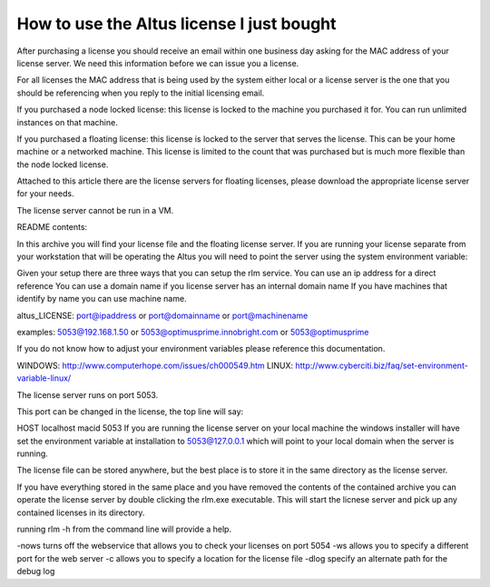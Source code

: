 How to use the Altus license I just bought
------------------------------------------

After purchasing a license you should receive an email within one business day asking for the MAC address of your license server. We need this information before we can issue you a license.

For all licenses the MAC address that is being used by the system either local or a license server is the one that you should be referencing when you reply to the initial licensing email.

If you purchased a node locked license: this license is locked to the machine you purchased it for. You can run unlimited instances on that machine.

If you purchased a floating license: this license is locked to the server that serves the license. This can be your home machine or a networked machine. This license is limited to the count that was purchased but is much more flexible than the node locked license.

Attached to this article there are the license servers for floating licenses, please download the appropriate license server for your needs.

The license server cannot be run in a VM.

README contents:

In this archive you will find your license file and the floating license server. If you are running your license separate from your workstation that will be operating the Altus you will need to point the server using the system environment variable:

Given your setup there are three ways that you can setup the rlm service.
You can use an ip address for a direct reference
You can use a domain name if you license server has an internal domain name
If you have machines that identify by name you can use machine name.

altus_LICENSE: port@ipaddress or port@domainname or port@machinename

examples: 5053@192.168.1.50 or 5053@optimusprime.innobright.com or 5053@optimusprime

If you do not know how to adjust your environment variables please reference this documentation.

WINDOWS: http://www.computerhope.com/issues/ch000549.htm
LINUX: http://www.cyberciti.biz/faq/set-environment-variable-linux/

The license server runs on port 5053.

This port can be changed in the license, the top line will say:

HOST localhost macid 5053
If you are running the license server on your local machine the windows installer will have set the environment variable at installation to 5053@127.0.0.1 which will point to your local domain when the server is running.

The license file can be stored anywhere, but the best place is to store it in the same directory as the license server.

If you have everything stored in the same place and you have removed the contents of the contained archive you can operate the license server by double clicking the rlm.exe executable. This will start the licnese server and pick up any contained licenses in its directory.

running rlm -h from the command line will provide a help.

-nows turns off the webservice that allows you to check your licenses on port 5054
-ws allows you to specify a different port for the web server
-c allows you to specify a location for the license file
-dlog specify an alternate path for the debug log


